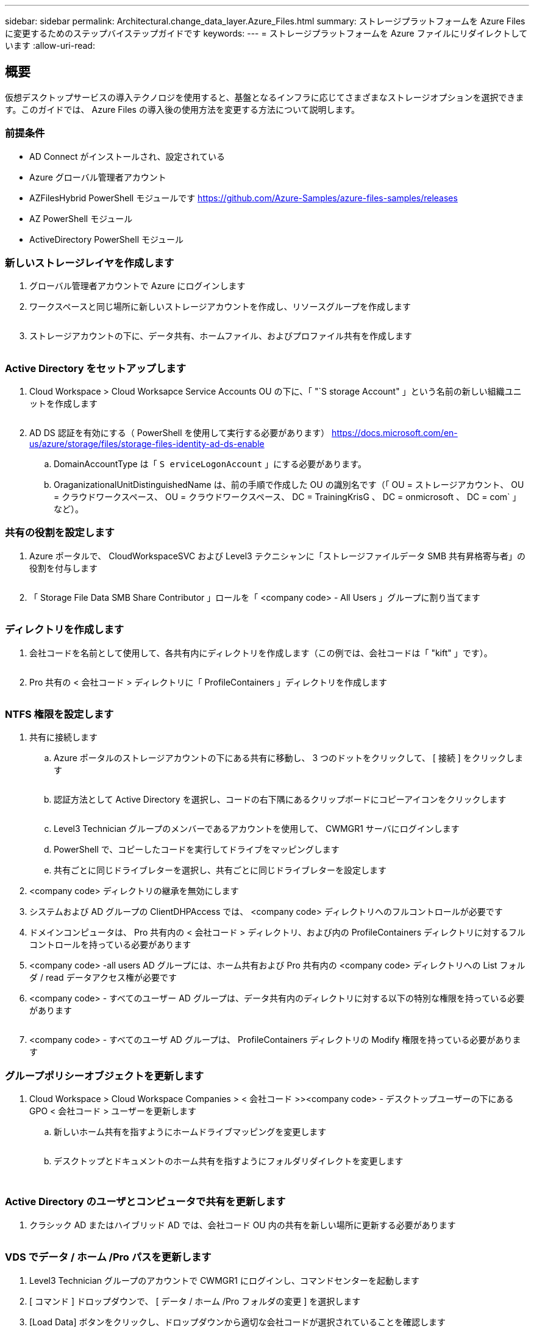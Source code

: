 ---
sidebar: sidebar 
permalink: Architectural.change_data_layer.Azure_Files.html 
summary: ストレージプラットフォームを Azure Files に変更するためのステップバイステップガイドです 
keywords:  
---
= ストレージプラットフォームを Azure ファイルにリダイレクトしています
:allow-uri-read: 




== 概要

仮想デスクトップサービスの導入テクノロジを使用すると、基盤となるインフラに応じてさまざまなストレージオプションを選択できます。このガイドでは、 Azure Files の導入後の使用方法を変更する方法について説明します。



=== 前提条件

* AD Connect がインストールされ、設定されている
* Azure グローバル管理者アカウント
* AZFilesHybrid PowerShell モジュールです https://github.com/Azure-Samples/azure-files-samples/releases[]
* AZ PowerShell モジュール
* ActiveDirectory PowerShell モジュール




=== 新しいストレージレイヤを作成します

. グローバル管理者アカウントで Azure にログインします
. ワークスペースと同じ場所に新しいストレージアカウントを作成し、リソースグループを作成します
+
image:Architectural.ChangeDataLayer.AzureFiles1.png[""]

. ストレージアカウントの下に、データ共有、ホームファイル、およびプロファイル共有を作成します
+
image:Architectural.ChangeDataLayer.AzureFiles2.png[""]





=== Active Directory をセットアップします

. Cloud Workspace > Cloud Worksapce Service Accounts OU の下に、「 "`S storage Account" 」という名前の新しい組織ユニットを作成します
+
image:Architectural.ChangeDataLayer.AzureFiles3.png[""]

. AD DS 認証を有効にする（ PowerShell を使用して実行する必要があります） https://docs.microsoft.com/en-us/azure/storage/files/storage-files-identity-ad-ds-enable[]
+
.. DomainAccountType は「 `S erviceLogonAccount` 」にする必要があります。
.. OraganizationalUnitDistinguishedName は、前の手順で作成した OU の識別名です（「 OU = ストレージアカウント、 OU = クラウドワークスペース、 OU = クラウドワークスペース、 DC = TrainingKrisG 、 DC = onmicrosoft 、 DC = com` 」など）。






=== 共有の役割を設定します

. Azure ポータルで、 CloudWorkspaceSVC および Level3 テクニシャンに「ストレージファイルデータ SMB 共有昇格寄与者」の役割を付与します
+
image:Architectural.ChangeDataLayer.AzureFiles4.png[""]

. 「 Storage File Data SMB Share Contributor 」ロールを「 <company code> - All Users 」グループに割り当てます
+
image:Architectural.ChangeDataLayer.AzureFiles5.png[""]





=== ディレクトリを作成します

. 会社コードを名前として使用して、各共有内にディレクトリを作成します（この例では、会社コードは「 "kift" 」です）。
+
image:Architectural.ChangeDataLayer.AzureFiles6.png[""]

. Pro 共有の < 会社コード > ディレクトリに「 ProfileContainers 」ディレクトリを作成します
+
image:Architectural.ChangeDataLayer.AzureFiles7.png[""]





=== NTFS 権限を設定します

. 共有に接続します
+
.. Azure ポータルのストレージアカウントの下にある共有に移動し、 3 つのドットをクリックして、 [ 接続 ] をクリックします
+
image:Architectural.ChangeDataLayer.AzureFiles8.png[""]

.. 認証方法として Active Directory を選択し、コードの右下隅にあるクリップボードにコピーアイコンをクリックします
+
image:Architectural.ChangeDataLayer.AzureFiles9.png[""]

.. Level3 Technician グループのメンバーであるアカウントを使用して、 CWMGR1 サーバにログインします
.. PowerShell で、コピーしたコードを実行してドライブをマッピングします
.. 共有ごとに同じドライブレターを選択し、共有ごとに同じドライブレターを設定します


. <company code> ディレクトリの継承を無効にします
. システムおよび AD グループの ClientDHPAccess では、 <company code> ディレクトリへのフルコントロールが必要です
. ドメインコンピュータは、 Pro 共有内の < 会社コード > ディレクトリ、および内の ProfileContainers ディレクトリに対するフルコントロールを持っている必要があります
. <company code> -all users AD グループには、ホーム共有および Pro 共有内の <company code> ディレクトリへの List フォルダ / read データアクセス権が必要です
. <company code> - すべてのユーザー AD グループは、データ共有内のディレクトリに対する以下の特別な権限を持っている必要があります
+
image:Architectural.ChangeDataLayer.AzureFiles10.png[""]

. <company code> - すべてのユーザ AD グループは、 ProfileContainers ディレクトリの Modify 権限を持っている必要があります




=== グループポリシーオブジェクトを更新します

. Cloud Workspace > Cloud Workspace Companies > < 会社コード >><company code> - デスクトップユーザーの下にある GPO < 会社コード > ユーザーを更新します
+
.. 新しいホーム共有を指すようにホームドライブマッピングを変更します
+
image:Architectural.ChangeDataLayer.AzureFiles11.png[""]

.. デスクトップとドキュメントのホーム共有を指すようにフォルダリダイレクトを変更します
+
image:Architectural.ChangeDataLayer.AzureFiles12.png[""]

+
image:Architectural.ChangeDataLayer.AzureFiles13.png[""]







=== Active Directory のユーザとコンピュータで共有を更新します

. クラシック AD またはハイブリッド AD では、会社コード OU 内の共有を新しい場所に更新する必要があります
+
image:Architectural.ChangeDataLayer.AzureFiles14.png[""]





=== VDS でデータ / ホーム /Pro パスを更新します

. Level3 Technician グループのアカウントで CWMGR1 にログインし、コマンドセンターを起動します
. [ コマンド ] ドロップダウンで、 [ データ / ホーム /Pro フォルダの変更 ] を選択します
. [Load Data] ボタンをクリックし、ドロップダウンから適切な会社コードが選択されていることを確認します
. データ、ホーム、およびプロの場所の新しいパターンを入力します
. [Is Windows Server] ボックスをオフにします
. コマンドを実行ボタンをクリックします
+
image:Architectural.ChangeDataLayer.AzureFiles15.png[""]





=== FSLogix プロファイルパスを更新します

. セッションホストでレジストリ一時的に開きます
. HKLM\SOFTWARE\FSLogix\Profiles の VHDLocations エントリを編集して、新しい ProfileContainers ディレクトリへの UNC パスにします
+
image:Architectural.ChangeDataLayer.AzureFiles16.png[""]





=== バックアップを設定します

. 新しい共有のバックアップポリシーを設定して設定することを推奨します
. 同じリソースグループに新しいリカバリサービスボールトを作成します
. ボルトに移動し、はじめに（ Getting Started ）でバックアップ（ Backup ）を選択します
. ワークロードが実行されている Azure を選択し、バックアップ対象の Azure ファイル共有を選択して、 Backukp をクリックします
. 共有の作成に使用するストレージアカウントを選択します
. バックアップする共有を追加します
. ニーズに合わせてバックアップポリシーを編集、作成できます

